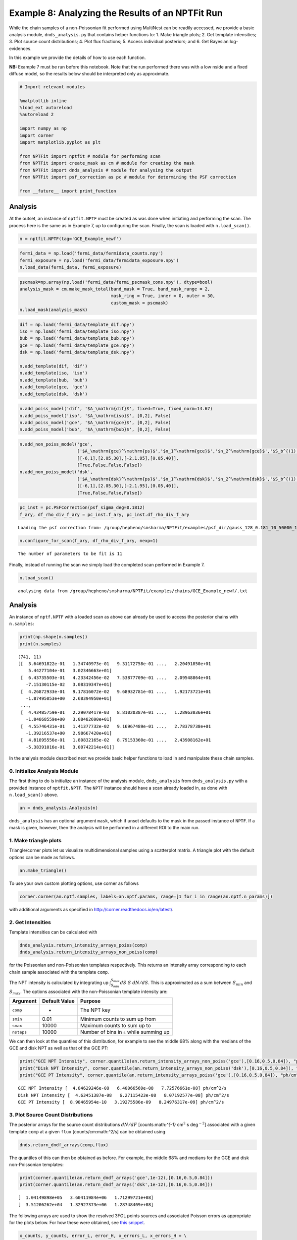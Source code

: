 
Example 8: Analyzing the Results of an NPTFit Run
=================================================

While the chain samples of a non-Poissonian fit performed using
MultiNest can be readily accessed, we provide a basic analysis module,
``dnds_analysis.py`` that contains helper functions to: 1. Make triangle
plots; 2. Get template intensities; 3. Plot source count distributions;
4. Plot flux fractions; 5. Access individual posteriors; and 6. Get
Bayesian log-evidences.

In this example we provide the details of how to use each function.

**NB:** Example 7 must be run before this notebook. Note that the run
performed there was with a low nside and a fixed diffuse model, so the
results below should be interpreted only as approximate.

.. code:: python

    # Import relevant modules
    
    %matplotlib inline
    %load_ext autoreload
    %autoreload 2
    
    import numpy as np
    import corner
    import matplotlib.pyplot as plt
    
    from NPTFit import nptfit # module for performing scan
    from NPTFit import create_mask as cm # module for creating the mask
    from NPTFit import dnds_analysis # module for analysing the output
    from NPTFit import psf_correction as pc # module for determining the PSF correction
    
    from __future__ import print_function

Analysis
--------

At the outset, an instance of ``nptfit.NPTF`` must be created as was
done when initiating and performing the scan. The process here is the
same as in Example 7, up to configuring the scan. Finally, the scan is
loaded with ``n.load_scan()``.

.. code:: python

    n = nptfit.NPTF(tag='GCE_Example_newf')

.. code:: python

    fermi_data = np.load('fermi_data/fermidata_counts.npy')
    fermi_exposure = np.load('fermi_data/fermidata_exposure.npy')
    n.load_data(fermi_data, fermi_exposure)

.. code:: python

    pscmask=np.array(np.load('fermi_data/fermi_pscmask_cons.npy'), dtype=bool)
    analysis_mask = cm.make_mask_total(band_mask = True, band_mask_range = 2,
                                       mask_ring = True, inner = 0, outer = 30,
                                       custom_mask = pscmask)
    n.load_mask(analysis_mask)

.. code:: python

    dif = np.load('fermi_data/template_dif.npy')
    iso = np.load('fermi_data/template_iso.npy')
    bub = np.load('fermi_data/template_bub.npy')
    gce = np.load('fermi_data/template_gce.npy')
    dsk = np.load('fermi_data/template_dsk.npy')
    
    n.add_template(dif, 'dif')
    n.add_template(iso, 'iso')
    n.add_template(bub, 'bub')
    n.add_template(gce, 'gce')
    n.add_template(dsk, 'dsk')

.. code:: python

    n.add_poiss_model('dif', '$A_\mathrm{dif}$', fixed=True, fixed_norm=14.67)
    n.add_poiss_model('iso', '$A_\mathrm{iso}$', [0,2], False)
    n.add_poiss_model('gce', '$A_\mathrm{gce}$', [0,2], False)
    n.add_poiss_model('bub', '$A_\mathrm{bub}$', [0,2], False)

.. code:: python

    n.add_non_poiss_model('gce',
                          ['$A_\mathrm{gce}^\mathrm{ps}$','$n_1^\mathrm{gce}$','$n_2^\mathrm{gce}$','$S_b^{(1), \mathrm{gce}}$'],
                          [[-6,1],[2.05,30],[-2,1.95],[0.05,40]],
                          [True,False,False,False])
    n.add_non_poiss_model('dsk',
                          ['$A_\mathrm{dsk}^\mathrm{ps}$','$n_1^\mathrm{dsk}$','$n_2^\mathrm{dsk}$','$S_b^{(1), \mathrm{dsk}}$'],
                          [[-6,1],[2.05,30],[-2,1.95],[0.05,40]],
                          [True,False,False,False])

.. code:: python

    pc_inst = pc.PSFCorrection(psf_sigma_deg=0.1812)
    f_ary, df_rho_div_f_ary = pc_inst.f_ary, pc_inst.df_rho_div_f_ary


.. parsed-literal::

    Loading the psf correction from: /group/hepheno/smsharma/NPTFit/examples/psf_dir/gauss_128_0.181_10_50000_1000_0.01.npy


.. code:: python

    n.configure_for_scan(f_ary, df_rho_div_f_ary, nexp=1)


.. parsed-literal::

    The number of parameters to be fit is 11


Finally, instead of running the scan we simply load the completed scan
performed in Example 7.

.. code:: python

    n.load_scan()


.. parsed-literal::

      analysing data from /group/hepheno/smsharma/NPTFit/examples/chains/GCE_Example_newf/.txt


Analysis
--------

An instance of ``nptf.NPTF`` with a loaded scan as above can already be
used to access the posterior chains with ``n.samples``:

.. code:: python

    print(np.shape(n.samples))
    print(n.samples)


.. parsed-literal::

    (741, 11)
    [[  3.64691822e-01   1.34740973e-01   9.31172758e-01 ...,   2.20491850e+01
        5.44277104e-01   3.02346663e+01]
     [  6.43735503e-01   4.23342456e-02   7.53877709e-01 ...,   2.09548864e+01
       -7.15130115e-02   3.08319347e+01]
     [  4.26872933e-01   9.17816072e-02   9.68932781e-01 ...,   1.92173721e+01
       -1.87495053e+00   2.68394950e+01]
     ..., 
     [  4.43485759e-01   2.29078417e-03   8.81020387e-01 ...,   1.28963036e+01
       -1.84868559e+00   3.08482690e+01]
     [  4.55746431e-01   1.41377732e-02   9.16967489e-01 ...,   2.78378738e+01
       -1.39216537e+00   2.98667420e+01]
     [  4.81895556e-01   1.80832165e-02   8.79153360e-01 ...,   2.43908162e+01
       -5.38391016e-01   3.00742214e+01]]


In the analysis module described next we provide basic helper functions
to load in and manipulate these chain samples.

0. Initialize Analysis Module
~~~~~~~~~~~~~~~~~~~~~~~~~~~~~

The first thing to do is initialize an instance of the analysis module,
``dnds_analysis`` from ``dnds_analysis.py`` with a provided instance of
``nptfit.NPTF``. The ``NPTF`` instance should have a scan already loaded
in, as done with ``n.load_scan()`` above.

.. code:: python

    an = dnds_analysis.Analysis(n)

``dnds_analysis`` has an optional argument ``mask``, which if unset
defaults to the mask in the passed instance of ``NPTF``. If a mask is
given, however, then the analysis will be performed in a different ROI
to the main run.

1. Make triangle plots
~~~~~~~~~~~~~~~~~~~~~~

Triangle/corner plots let us visualize multidimensional samples using a
scatterplot matrix. A triangle plot with the default options can be made
as follows.

.. code:: python

    an.make_triangle()



.. image:: Example8_Analysis_files/Example8_Analysis_25_0.png


To use your own custom plotting options, use corner as follows

.. code:: python

    corner.corner(an.nptf.samples, labels=an.nptf.params, range=[1 for i in range(an.nptf.n_params)])

with additional arguments as specified in
http://corner.readthedocs.io/en/latest/.

2. Get Intensities
~~~~~~~~~~~~~~~~~~

Template intensities can be calculated with

.. code:: python

    dnds_analysis.return_intensity_arrays_poiss(comp)
    dnds_analysis.return_intensity_arrays_non_poiss(comp)

for the Poissonian and non-Poissonian templates respectively. This
returns an intensity array corresponding to each chain sample associated
with the template ``comp``.

The NPT intensity is calculated by integrating up
:math:`\int_{S_{min}}^{S_{max}} dS~S~dN/dS`. This is approximated as a
sum between :math:`S_{min}` and :math:`S_{max}`. The options associated
with the non-Poissonian template intensity are:

+--------------+-----------------+--------------------------------------------+
| Argument     | Default Value   | Purpose                                    |
+==============+=================+============================================+
| ``comp``     | -               | The NPT key                                |
+--------------+-----------------+--------------------------------------------+
| ``smin``     | 0.01            | Minimum counts to sum up from              |
+--------------+-----------------+--------------------------------------------+
| ``smax``     | 10000           | Maximum counts to sum up to                |
+--------------+-----------------+--------------------------------------------+
| ``nsteps``   | 10000           | Number of bins in ``s`` while summing up   |
+--------------+-----------------+--------------------------------------------+

We can then look at the quantiles of this distribution, for example to
see the middle 68% along with the medians of the GCE and disk NPT as
well as that of the GCE PT:

.. code:: python

    print("GCE NPT Intensity", corner.quantile(an.return_intensity_arrays_non_poiss('gce'),[0.16,0.5,0.84]), "ph/cm^2/s")
    print("Disk NPT Intensity", corner.quantile(an.return_intensity_arrays_non_poiss('dsk'),[0.16,0.5,0.84]), "ph/cm^2/s")
    print("GCE PT Intensity", corner.quantile(an.return_intensity_arrays_poiss('gce'),[0.16,0.5,0.84]), "ph/cm^2/s")


.. parsed-literal::

    GCE NPT Intensity [  4.84629246e-08   6.40066569e-08   7.72576661e-08] ph/cm^2/s
    Disk NPT Intensity [  4.63451387e-08   6.27115423e-08   8.07192577e-08] ph/cm^2/s
    GCE PT Intensity [  8.98465954e-10   3.19275586e-09   8.24976317e-09] ph/cm^2/s


3. Plot Source Count Distributions
~~~~~~~~~~~~~~~~~~~~~~~~~~~~~~~~~~

The posterior arrays for the source count distributions :math:`dN/dF`
[counts:math:`^{-1}` cm\ :math:`^2` s deg\ :math:`^{-2}`] associated
with a given template ``comp`` at a given ``flux``
[counts/cm:math:`^2`/s] can be obtained using

.. code:: python

    dnds.return_dndf_arrays(comp,flux)

The quantiles of this can then be obtained as before. For example, the
middle 68% and medians for the GCE and disk non-Poissonian templates:

.. code:: python

    print(corner.quantile(an.return_dndf_arrays('gce',1e-12),[0.16,0.5,0.84]))
    print(corner.quantile(an.return_dndf_arrays('dsk',1e-12),[0.16,0.5,0.84]))


.. parsed-literal::

    [  1.04149898e+05   3.60411984e+06   1.71299721e+08]
    [  3.51206262e+04   1.32927373e+06   1.28748409e+08]


The following arrays are used to show the resolved 3FGL points sources
and associated Poisson errors as appropriate for the plots below. For
how these were obtained, see `this
snippet <https://gist.github.com/smsharma/829296c483a92528ab8bbba0d1439e88>`__.

.. code:: python

    x_counts, y_counts, error_L, error_H, x_errors_L, x_errors_H = \
    [np.array([  1.36887451e-10,   2.56502091e-10,   4.80638086e-10,
              9.00628020e-10,   1.68761248e-09,   3.16227766e-09,
              5.92553098e-09,   1.11033632e-08,   2.08056754e-08,
              3.89860370e-08,   7.30527154e-08]),
     np.array([  1.04000127e+08,   1.83397053e+08,   9.65856820e+07,
              1.51198295e+07,   4.76804443e+06,   9.78677656e+05,
              2.08916332e+05,   0.00000000e+00,   0.00000000e+00,
              0.00000000e+00,   0.00000000e+00]),
     np.array([  2.14237668e+07,   2.08831658e+07,   1.10708578e+07,
              3.18362798e+06,   1.29929969e+06,   4.21069315e+05,
              1.34538182e+05,  -5.57461814e-04,  -2.97500603e-04,
             -1.58767124e-04,  -8.47292389e-05]),
     np.array([  2.63822671e+07,   2.34164673e+07,   1.24232945e+07,
              3.93887993e+06,   1.71404939e+06,   6.58746511e+05,
              2.74201404e+05,   1.02159419e+05,   5.45194091e+04,
              2.90953689e+04,   1.55273233e+04]),
     np.array([  3.68874510e-11,   6.91203483e-11,   1.29518913e-10,
              2.42694796e-10,   4.54765736e-10,   8.52147960e-10,
              1.59676969e-09,   2.99205487e-09,   5.60656455e-09,
              1.05056783e-08,   1.96857231e-08]),
     np.array([  5.04942913e-11,   9.46170829e-11,   1.77295138e-10,
              3.32218719e-10,   6.22517224e-10,   1.16648362e-09,
              2.18577733e-09,   4.09574765e-09,   7.67468330e-09,
              1.43809553e-08,   2.69472846e-08])]

The source count distribution can be plotted with

.. code:: python

    dnds.plot_source_count_median(comp, smin, smax, nsteps, spow, **kwargs)
    dnds.plot_source_count_band(comp, smin, smax, nsteps, spow, qs, **kwargs)

The options being the same as for obtaining the NPT intensity above.
Additionally, ``spow`` is the power :math:`n` in :math:`F^ndN/dF` to
return while plotting, and ``qs`` is an array of quantiles for which to
return the dN/dF band. We plot here the median in addition to 68% and
95% confidence intervals.

.. code:: python

    plt.figure(figsize=[6,5])
    
    an.plot_source_count_median('dsk',smin=0.01,smax=1000,nsteps=1000,color='royalblue',spow=2,label='Disk PS')
    an.plot_source_count_band('dsk',smin=0.01,smax=1000,nsteps=1000,qs=[0.16,0.5,0.84],color='royalblue',alpha=0.15,spow=2)
    an.plot_source_count_band('dsk',smin=0.01,smax=1000,nsteps=1000,qs=[0.025,0.5,0.975],color='royalblue',alpha=0.1,spow=2)
    
    
    an.plot_source_count_median('gce',smin=0.01,smax=1000,nsteps=1000,color='firebrick',spow=2,label='GCE PS')
    an.plot_source_count_band('gce',smin=0.01,smax=1000,nsteps=1000,qs=[0.16,0.5,0.84],color='firebrick',alpha=0.15,spow=2)
    an.plot_source_count_band('gce',smin=0.01,smax=1000,nsteps=1000,qs=[0.025,0.5,0.975],color='firebrick',alpha=0.1,spow=2)
    
    plt.errorbar(x_counts,x_counts**2*y_counts,xerr=[x_errors_L,x_errors_H],yerr=x_counts**2*np.array([error_L,error_H]), fmt='o', color='black', label='3FGL PS')
    
    
    plt.yscale('log')
    plt.xscale('log')
    plt.xlim([1e-10,1e-8])
    plt.ylim([2e-13,1e-10])
    
    plt.tick_params(axis='x', length=5, width=2, labelsize=18)
    plt.tick_params(axis='y', length=5, width=2, labelsize=18)
    plt.ylabel('$F^2 dN/dF$ [counts cm$^{-2}$s$^{-1}$deg$^{-2}$]', fontsize=18)
    plt.xlabel('$F$  [counts cm$^{-2}$ s$^{-1}$]', fontsize=18)
    plt.title(r'Galactic Center NPTF', y=1.02)
    plt.legend(fancybox=True, loc='lower right');
    plt.tight_layout()
    
    
    # plt.savefig("dnds_masked.pdf")



.. image:: Example8_Analysis_files/Example8_Analysis_36_0.png


As some references also show :math:`dN/dF`, and we give an example of it
below, also demonstrating the use of ``spow``.

.. code:: python

    plt.figure(figsize=[6,5])
    
    an.plot_source_count_median('dsk',smin=0.01,smax=1000,nsteps=1000,color='royalblue',spow=0,label='Disk PS')
    an.plot_source_count_band('dsk',smin=0.01,smax=1000,nsteps=1000,qs=[0.16,0.5,0.84],color='royalblue',alpha=0.15,spow=0)
    an.plot_source_count_band('dsk',smin=0.01,smax=1000,nsteps=1000,qs=[0.025,0.5,0.975],color='royalblue',alpha=0.1,spow=0)
    
    
    an.plot_source_count_median('gce',smin=0.01,smax=1000,nsteps=1000,color='firebrick',spow=0,label='GCE PS')
    an.plot_source_count_band('gce',smin=0.01,smax=1000,nsteps=1000,qs=[0.16,0.5,0.84],color='firebrick',alpha=0.15,spow=0)
    an.plot_source_count_band('gce',smin=0.01,smax=1000,nsteps=1000,qs=[0.025,0.5,0.975],color='firebrick',alpha=0.1,spow=0)
    
    plt.errorbar(x_counts, y_counts,xerr=[x_errors_L,x_errors_H],yerr=np.array([error_L,error_H]), fmt='o', color='black', label='3FGL PS')
    
    
    plt.yscale('log')
    plt.xscale('log')
    plt.xlim([5e-11,5e-9])
    plt.ylim([2e5,2e9])
    plt.tick_params(axis='x', length=5, width=2, labelsize=18)
    plt.tick_params(axis='y', length=5, width=2, labelsize=18)
    plt.ylabel('$dN/dF$ [counts$^{-1}$cm$^2$ s deg$^{-2}$]', fontsize=18)
    plt.xlabel('$F$  [counts cm$^{-2}$ s$^{-1}$]', fontsize=18)
    plt.title('Galactic Center NPTF', y=1.02)
    plt.legend(fancybox=True);



.. image:: Example8_Analysis_files/Example8_Analysis_38_0.png


4. Plot Intensity Fractions
~~~~~~~~~~~~~~~~~~~~~~~~~~~

Intensity fractions (fraction of template intensity to total intensity)
for Poissonian and non-Poissonian templates respectively can be plotting
using

.. code:: python

    dnds.plot_intensity_fraction_poiss(comp, bins, **kwargs)
    dnds.plot_intensity_fraction_non_poiss(comp, bins, **kwargs)

where ``comp`` is the template key, ``bins`` is the number of bins
between 0 and 100 and ``**kwargs`` specify plotting options.

.. code:: python

    an.plot_intensity_fraction_non_poiss('gce', bins=800, color='firebrick', label='GCE PS')
    an.plot_intensity_fraction_poiss('gce', bins=800, color='forestgreen', label='GCE DM')
    plt.xlabel('Flux fraction (%)')
    plt.legend(fancybox = True)
    plt.xlim(0,6);
    plt.ylim(0,.3);



.. image:: Example8_Analysis_files/Example8_Analysis_41_0.png


This plot makes it clear, that when given the choice, the fit prefers to
put the GCE flux into point sources rather than diffuse emission.

5. Access Parameter Posteriors
~~~~~~~~~~~~~~~~~~~~~~~~~~~~~~

While the posteriors can be accessed with ``n.samples`` (or
``an.nptf.samples``) as above, the following functions provide a useful
interfact to access individual parameters:

.. code:: python

    dnds_analysis.return_poiss_parameter_posteriors(comp)
    dnds_analysis.return_poiss_parameter_posteriors(comp)

where ``comp`` is the (non-)Poissonian template key.

Poissonian parameters
^^^^^^^^^^^^^^^^^^^^^

Posterior normalizations of Poissonian parameters can be loaded simply
as:

.. code:: python

    Aiso_poiss_post = an.return_poiss_parameter_posteriors('iso')
    Agce_poiss_post = an.return_poiss_parameter_posteriors('gce')
    Abub_poiss_post = an.return_poiss_parameter_posteriors('bub')

These can then be use in any way required, for example simply plotted:

.. code:: python

    f, axarr = plt.subplots(nrows = 1, ncols=3)
    f.set_figwidth(12)
    f.set_figheight(4)
    
    axarr[0].hist(Aiso_poiss_post, histtype='stepfilled', color='cornflowerblue', bins=np.linspace(0,1.,30), alpha=.4);
    axarr[0].set_title('$A_\mathrm{iso}$')
    axarr[1].hist(Agce_poiss_post, histtype='stepfilled', color='lightsalmon', bins=np.linspace(0,.2,30), alpha=.4);
    axarr[1].set_title('$A_\mathrm{gce}$')
    axarr[2].hist(Abub_poiss_post, histtype='stepfilled', color='plum', bins=np.linspace(.5,1.5,30), alpha=.4);
    axarr[2].set_title('$A_\mathrm{bub}$')
    
    plt.setp([a.get_yticklabels() for a in axarr], visible=False);
    
    plt.tight_layout()



.. image:: Example8_Analysis_files/Example8_Analysis_49_0.png


Non-poissonian parameters
^^^^^^^^^^^^^^^^^^^^^^^^^

A similar syntax can be used to extract the non-Poissonian parameters.

.. code:: python

    Agce_non_poiss_post, n_non_poiss_post, Sb_non_poiss_post = an.return_non_poiss_parameter_posteriors('gce')

.. code:: python

    f, axarr = plt.subplots(2, 2);
    f.set_figwidth(8)
    f.set_figheight(8)
    
    
    axarr[0, 0].hist(Agce_non_poiss_post, histtype='stepfilled', color='cornflowerblue', bins=np.linspace(0,0.02,30), alpha=.4);
    axarr[0, 0].set_title('$A_\mathrm{gce}^\mathrm{ps}$')
    axarr[0, 1].hist(n_non_poiss_post[0], histtype='stepfilled', color='lightsalmon', bins=np.linspace(2,30,30), alpha=.4);
    axarr[0, 1].set_title('$n_1^\mathrm{gce}$')
    axarr[1, 0].hist(n_non_poiss_post[1], histtype='stepfilled', color='lightsalmon', bins=np.linspace(-2,2,30), alpha=.4);
    axarr[1, 0].set_title('$n_2^\mathrm{gce}$')
    axarr[1, 1].hist(Sb_non_poiss_post, histtype='stepfilled', color='plum', bins=np.linspace(0,40,30), alpha=.4);
    axarr[1, 1].set_title('$S_b^{(1), \mathrm{gce}}$')
    
    plt.setp(axarr[0, 0], xticks=[x*0.01 for x in range(5)])
    plt.setp(axarr[1, 0], xticks=[x*1.0-2 for x in range(5)])
    plt.setp(axarr[1, 1], xticks=[x*10 for x in range(6)])
    plt.setp([a.get_yticklabels() for a in axarr[:, 1]], visible=False);
    plt.setp([a.get_yticklabels() for a in axarr[:, 0]], visible=False);
    
    plt.tight_layout()



.. image:: Example8_Analysis_files/Example8_Analysis_53_0.png


6. Bayesian log-evidence
~~~~~~~~~~~~~~~~~~~~~~~~

Finally the Bayesian log-evidence and associated error can be accessed
as follows.

.. code:: python

    l_be, l_be_err = an.get_log_evidence()
    print(l_be, l_be_err)


.. parsed-literal::

    -29466.494212 0.411995897483

